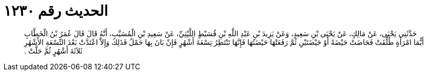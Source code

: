 
= الحديث رقم ١٢٣٠

[quote.hadith]
حَدَّثَنِي يَحْيَى، عَنْ مَالِكٍ، عَنْ يَحْيَى بْنِ سَعِيدٍ، وَعَنْ يَزِيدَ بْنِ عَبْدِ اللَّهِ بْنِ قُسَيْطٍ اللَّيْثِيِّ، عَنْ سَعِيدِ بْنِ الْمُسَيَّبِ، أَنَّهُ قَالَ قَالَ عُمَرُ بْنُ الْخَطَّابِ أَيُّمَا امْرَأَةٍ طُلِّقَتْ فَحَاضَتْ حَيْضَةً أَوْ حَيْضَتَيْنِ ثُمَّ رَفَعَتْهَا حَيْضَتُهَا فَإِنَّهَا تَنْتَظِرُ تِسْعَةَ أَشْهُرٍ فَإِنْ بَانَ بِهَا حَمْلٌ فَذَلِكَ وَإِلاَّ اعْتَدَّتْ بَعْدَ التِّسْعَةِ الأَشْهُرِ ثَلاَثَةَ أَشْهُرٍ ثُمَّ حَلَّتْ ‏.‏